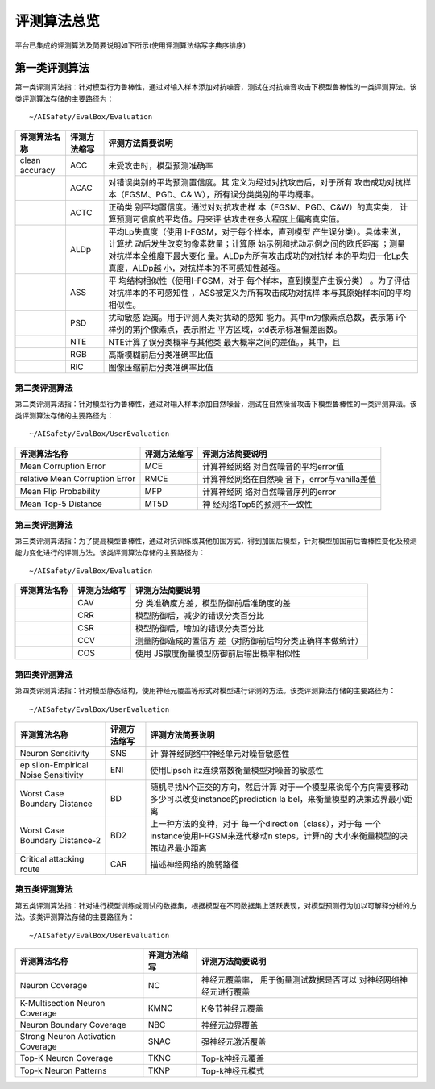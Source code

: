 评测算法总览
~~~~~~~~~~~~

平台已集成的评测算法及简要说明如下所示(使用评测算法缩写字典序排序)

第一类评测算法
^^^^^^^^^^^^^^

第一类评测算法指：针对模型行为鲁棒性，通过对输入样本添加对抗噪音，测试在对抗噪音攻击下模型鲁棒性的一类评测算法。该类评测算法存储的主要路径为：

::

   ~/AISafety/EvalBox/Evaluation

+-----------------+-----------------+---------------------------------+
| 评测算法名称    | 评测方法缩写    | 评测方法简要说明                |
+=================+=================+=================================+
| clean accuracy  | ACC             | 未受攻击时，模型预测准确率      |
+-----------------+-----------------+---------------------------------+
|                 | ACAC            | 对错误类别的平均预测置信度。其  |
|                 |                 | 定义为经过对抗攻击后，对于所有  |
|                 |                 | 攻击成功对抗样本（FGSM、PGD、C& |
|                 |                 | W），所有误分类类别的平均概率。 |
+-----------------+-----------------+---------------------------------+
|                 | ACTC            | 正确类                          |
|                 |                 | 别平均置信度。通过对对抗攻击样  |
|                 |                 | 本（FGSM、PGD、C&W）的真实类，  |
|                 |                 | 计算预测可信度的平均值。用来评  |
|                 |                 | 估攻击在多大程度上偏离真实值。  |
+-----------------+-----------------+---------------------------------+
|                 | ALDp            | 平均Lp失真度（使用              |
|                 |                 | I-FGSM，对于每个样本，直到模型  |
|                 |                 | 产生误分类）。具体来说，计算扰  |
|                 |                 | 动后发生改变的像素数量；计算原  |
|                 |                 | 始示例和扰动示例之间的欧氏距离  |
|                 |                 | ；测量对抗样本全维度下最大变化  |
|                 |                 | 量。ALDp为所有攻击成功的对抗样  |
|                 |                 | 本的平均归一化Lp失真度，ALDp越  |
|                 |                 | 小，对抗样本的不可感知性越强。  |
+-----------------+-----------------+---------------------------------+
|                 | ASS             | 平                              |
|                 |                 | 均结构相似性（使用I-FGSM，对于  |
|                 |                 | 每个样本，直到模型产生误分类）  |
|                 |                 | 。为了评估对抗样本的不可感知性  |
|                 |                 | ，ASS被定义为所有攻击成功对抗样 |
|                 |                 | 本与其原始样本间的平均相似性。  |
+-----------------+-----------------+---------------------------------+
|                 | PSD             | 扰动敏感                        |
|                 |                 | 距离。用于评测人类对扰动的感知  |
|                 |                 | 能力。其中m为像素点总数，表示第 |
|                 |                 | i个样例的第j个像素点，表示附近  |
|                 |                 | 平方区域，std表示标准偏差函数。 |
+-----------------+-----------------+---------------------------------+
|                 | NTE             | NTE计算了误分类概率与其他类     |
|                 |                 | 最大概率之间的差值。，其中，且  |
+-----------------+-----------------+---------------------------------+
|                 | RGB             | 高斯模糊前后分类准确率比值      |
+-----------------+-----------------+---------------------------------+
|                 | RIC             | 图像压缩前后分类准确率比值      |
+-----------------+-----------------+---------------------------------+


第二类评测算法
==============

第二类评测算法指：针对模型行为鲁棒性，通过对输入样本添加自然噪音，测试在自然噪音攻击下模型鲁棒性的一类评测算法。该类评测算法存储的主要路径为：

::

   ~/AISafety/EvalBox/UserEvaluation

+--------------------------+--------------+--------------------------+
| 评测算法名称             | 评测方法缩写 | 评测方法简要说明         |
+==========================+==============+==========================+
| Mean Corruption Error    | MCE          | 计算神经网络             |
|                          |              | 对自然噪音的平均error值  |
+--------------------------+--------------+--------------------------+
| relative Mean Corruption | RMCE         | 计算神经网络在自然噪     |
| Error                    |              | 音下，error与vanilla差值 |
+--------------------------+--------------+--------------------------+
| Mean Flip Probability    | MFP          | 计算神经网               |
|                          |              | 络对自然噪音序列的error  |
+--------------------------+--------------+--------------------------+
| Mean Top-5 Distance      | MT5D         | 神                       |
|                          |              | 经网络Top5的预测不一致性 |
+--------------------------+--------------+--------------------------+

第三类评测算法
==============

第三类评测算法指：为了提高模型鲁棒性，通过对抗训练或其他加固方式，得到加固后模型，针对模型加固前后鲁棒性变化及预测能力变化进行的评测方法。该类评测算法存储的主要路径为：

::

   ~/AISafety/EvalBox/Evaluation

+--------------+--------------+--------------------------------------+
| 评测算法名称 | 评测方法缩写 | 评测方法简要说明                     |
+==============+==============+======================================+
|              | CAV          | 分                                   |
|              |              | 类准确度方差，模型防御前后准确度的差 |
+--------------+--------------+--------------------------------------+
|              | CRR          | 模型防御后，减少的错误分类百分比     |
+--------------+--------------+--------------------------------------+
|              | CSR          | 模型防御后，增加的错误分类百分比     |
+--------------+--------------+--------------------------------------+
|              | CCV          | 测量防御造成的置信方                 |
|              |              | 差（对防御前后均分类正确样本做统计） |
+--------------+--------------+--------------------------------------+
|              | COS          | 使用                                 |
|              |              | JS散度衡量模型防御前后输出概率相似性 |
+--------------+--------------+--------------------------------------+

第四类评测算法
==============

第四类评测算法指：针对模型静态结构，使用神经元覆盖等形式对模型进行评测的方法。该类评测算法存储的主要路径为：

::

   ~/AISafety/EvalBox/UserEvaluation

+-----------------+-----------------+-----------------------------------+
| 评测算法名称    | 评测方法缩写    | 评测方法简要说明                  |
+=================+=================+===================================+
| Neuron          | SNS             | 计                                |
| Sensitivity     |                 | 算神经网络中神经单元对噪音敏感性  |
+-----------------+-----------------+-----------------------------------+
| ep              | ENI             | 使用Lipsch                        |
| silon-Empirical |                 | itz连续常数衡量模型对噪音的敏感性 |
| Noise           |                 |                                   |
| Sensitivity     |                 |                                   |
+-----------------+-----------------+-----------------------------------+
| Worst Case      | BD              | 随机寻找N个正交的方向，然后计算   |
| Boundary        |                 | 对于一个模型来说每个方向需要移动  |
| Distance        |                 | 多少可以改变instance的prediction  |
|                 |                 | la                                |
|                 |                 | bel，来衡量模型的决策边界最小距离 |
+-----------------+-----------------+-----------------------------------+
| Worst Case      | BD2             | 上一种方法的变种，对于            |
| Boundary        |                 | 每一个direction（class），对于每  |
| Distance-2      |                 | 一个instance使用I-FGSM来迭代移动n |
|                 |                 | steps，计算n的                    |
|                 |                 | 大小来衡量模型的决策边界最小距离  |
+-----------------+-----------------+-----------------------------------+
| Critical        | CAR             | 描述神经网络的脆弱路径            |
| attacking route |                 |                                   |
+-----------------+-----------------+-----------------------------------+


第五类评测算法
==============

第五类评测算法指：针对进行模型训练或测试的数据集，根据模型在不同数据集上活跃表现，对模型预测行为加以可解释分析的方法。该类评测算法存储的主要路径为：

::

   ~/AISafety/EvalBox/UserEvaluation

+--------------------------+--------------+--------------------------+
| 评测算法名称             | 评测方法缩写 | 评测方法简要说明         |
+==========================+==============+==========================+
| Neuron Coverage          | NC           | 神经元覆盖率，           |
|                          |              | 用于衡量测试数据是否可以 |
|                          |              | 对神经网络神经元进行覆盖 |
+--------------------------+--------------+--------------------------+
| K-Multisection Neuron    | KMNC         | K多节神经元覆盖          |
| Coverage                 |              |                          |
+--------------------------+--------------+--------------------------+
| Neuron Boundary Coverage | NBC          | 神经元边界覆盖           |
+--------------------------+--------------+--------------------------+
| Strong Neuron Activation | SNAC         | 强神经元激活覆盖         |
| Coverage                 |              |                          |
+--------------------------+--------------+--------------------------+
| Top-K Neuron Coverage    | TKNC         | Top-k神经元覆盖          |
+--------------------------+--------------+--------------------------+
| Top-k Neuron Patterns    | TKNP         | Top-k神经元模式          |
+--------------------------+--------------+--------------------------+
